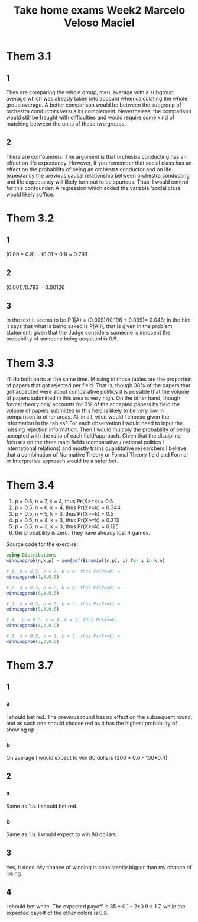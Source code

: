 #+TITLE: Take home exams Week2 Marcelo Veloso Maciel


* Them 3.1
** 1
They are comparing the whole group, men, average with a subgroup average which was already taken into account when calculating the whole group average. A better comparison would be between the subgroup of orchestra conductors versus its complement.  Nevertheless, the comparison would still be fraught with difficulties and would require some kind of matching between the units of those two groups.
** 2
There are confounders. The argument is that orchestra conducting has an effect on life expectancy. However, if you remember that social class has an effect on the probability of being an orchestra conductor and on life expectancy the previous causal relationship between orchestra conducting and life expectancy will likely turn out to be spurious. Thus, I would control for this confounder. A regression which added the variable 'social class' would likely suffice.

* Them 3.2
** 1
(0.99 * 0.8) + (0.01 * 0.1) = 0.793
** 2
(0.001)/0.793 = 0.00126
** 3
In the text it seems to be P(I|A) =
(0.009)/(0.198 + 0.009)= 0.043; in the hint it says that what is being asked is P(A|I), that is given in the problem statement: given that the Judge considers someone is innocent the probability of someone being acquitted is 0.9.
* Them 3.3
I'll do both parts at the same time. Missing in those tables are the proportion of papers that got rejected per field. That is, though 38% of the papers that got accepted were about comparative politics it is possible that the volume of papers submitted in this area is very high. On the other hand, though formal theory only accounts for 3% of the accepted papers by field the volume of papers submitted in this field is likely to be very low in comparison to other areas. All in all, what would I choose given the information in the tables? For each observation I would need to input the missing rejection information. Then I would multiply the probability of being accepted with the ratio of each field/approach. Given that the discipline focuses on the three main fields (comparative / national politics / international relations) and mostly trains quantitative researchers I believe that a combination of Normative Theory or Formal Theory field and Formal or Interpretive approach would be a safer bet.

* Them 3.4

1. p = 0.5, n = 7,  k = 4, thus Pr(X>=k) = 0.5
2. p = 0.5, n = 6, k = 4,  thus Pr(X>=k) = 0.344
3. p = 0.5, n = 5, k = 3, thus Pr(X>=k) = 0.5
4. p = 0.5, n = 4, k = 3, thus Pr(X>=k) = 0.313
5. p = 0.5, n = 3, k = 3, thus Pr(X>=k) = 0.125
6. the probability is zero. They have already lost 4 games.

Source code for the exercise:
#+begin_src julia :export false
using Distributions
winningprob(n,k,p) = sum(pdf(Binomial(n,p), i) for i in k:n)

# 1. p = 0.5, n = 7, k = 4, thus Pr(X>=k) =
winningprob(7,4,0.5)

# 2. p = 0.5, n = 6, k = 4, thus Pr(X>=k) =
winningprob(6,4,0.5)

# 3. p = 0.5, n = 5, k = 3, thus Pr(X>=k) =
winningprob(5,3,0.5)

# 4.  p = 0.5, n = 4, k = 3, thus Pr(X>=k)
winningprob(4,3,0.5)

# 5. p = 0.5, n = 3, k = 3, thus Pr(X>=k) =
winningprob(3,3,0.5)

#+end_src


* Them 3.7

** 1
*** a
I should bet red. The previous round has no effect on the subsequent round, and as such one should choose red as it has the highest probability of showing up.
*** b
On average I would expect to win 80 dollars (200 * 0.6 - 100*0.4)
** 2
*** a
Same as 1.a. I should bet red.
*** b
Same as 1.b. I would expect to win 80 dollars.
** 3
Yes, it does. My chance of winning is consistently bigger than my chance of losing.

** 4
I should bet white. The expected payoff is 35 * 0.1 - 2*0.9 = 1.7, while the expected payoff of the other colors is 0.8.
